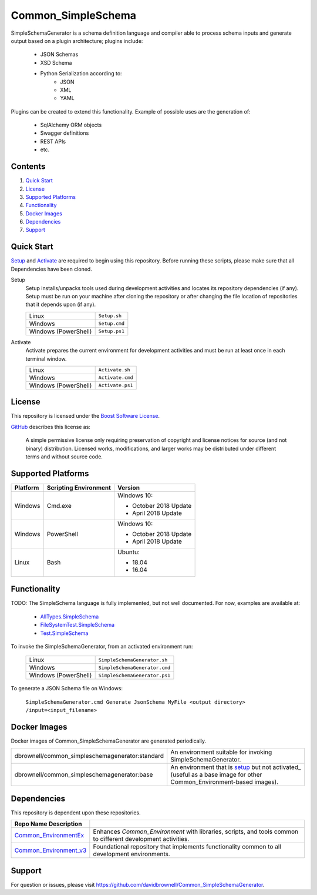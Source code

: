 ===================
Common_SimpleSchema
===================

SimpleSchemaGenerator is a schema definition language and compiler able to process schema inputs and generate output based on a plugin architecture; plugins include:

  * JSON Schemas
  * XSD Schema
  * Python Serialization according to:
      * JSON
      * XML
      * YAML

Plugins can be created to extend this functionality. Example of possible uses are the generation of:

  * SqlAlchemy ORM objects
  * Swagger definitions
  * REST APIs
  * etc.

Contents
========
#. `Quick Start`_
#. License_
#. `Supported Platforms`_
#. Functionality_
#. `Docker Images`_
#. Dependencies_
#. Support_

Quick Start
===========
Setup_ and Activate_ are required to begin using this repository. Before running these scripts, please make sure that all Dependencies have been cloned.

.. _Setup:

Setup
  Setup installs/unpacks tools used during development activities and locates its repository dependencies (if any). Setup must be run on your machine after cloning the repository or after changing the file location of repositories that it depends upon (if any).

  ====================================  =====================================================
  Linux                                 ``Setup.sh``
  Windows                               ``Setup.cmd``
  Windows (PowerShell)                  ``Setup.ps1``
  ====================================  =====================================================
  
.. _Activate:

Activate
  Activate prepares the current environment for development activities and must be run at least once in each terminal window.
  
  ====================================  =====================================================
  Linux                                 ``Activate.sh``
  Windows                               ``Activate.cmd``
  Windows (PowerShell)                  ``Activate.ps1``
  ====================================  =====================================================
  
License
=======
This repository is licensed under the `Boost Software License <https://www.boost.org/LICENSE_1_0.txt>`_. 

`GitHub <https://github.com>`_ describes this license as:

  A simple permissive license only requiring preservation of copyright and license notices for source (and not binary) distribution. Licensed works, modifications, and larger works may be distributed under different terms and without source code.

Supported Platforms
===================
========================  ======================  =========================================
Platform                  Scripting Environment   Version
========================  ======================  =========================================
Windows                   Cmd.exe                 Windows 10:

                                                  - October 2018 Update
                                                  - April 2018 Update

Windows                   PowerShell              Windows 10:

                                                  - October 2018 Update
                                                  - April 2018 Update

Linux                     Bash                    Ubuntu:

                                                  - 18.04
                                                  - 16.04
========================  ======================  =========================================

Functionality
=============
TODO: The SimpleSchema language is fully implemented, but not well documented. For now, examples are available at:

  * `AllTypes.SimpleSchema <src/SimpleSchemaGenerator/Plugins/Impl/AllTypes.SimpleSchema>`_
  * `FileSystemTest.SimpleSchema <src/SimpleSchemaGenerator/Plugins/Impl/FileSystemTest.SimpleSchema>`_
  * `Test.SimpleSchema <src/SimpleSchemaGenerator/Plugins/Impl/Test.SimpleSchema>`_

To invoke the SimpleSchemaGenerator, from an activated environment run:

  =========================  =======================================
  Linux                      ``SimpleSchemaGenerator.sh``
  Windows                    ``SimpleSchemaGenerator.cmd``
  Windows (PowerShell)       ``SimpleSchemaGenerator.ps1``
  =========================  =======================================

To generate a JSON Schema file on Windows:

  ``SimpleSchemaGenerator.cmd Generate JsonSchema MyFile <output directory> /input=<input_filename>``

Docker Images
=============
Docker images of Common_SimpleSchemaGenerator are generated periodically.

================================================  ==========================================
dbrownell/common_simpleschemagenerator:standard   An environment suitable for invoking SimpleSchemaGenerator.
dbrownell/common_simpleschemagenerator:base       An environment that is setup_ but not activated_ (useful as a base image for other Common_Environment-based images).
================================================  ==========================================

Dependencies
============
This repository is dependent upon these repositories.

======================================================================================  =================================
Repo Name                       Description
======================================================================================  =================================
`Common_EnvironmentEx <https://github.com/davidbrownell/Common_EnvironmentEx>`_         Enhances `Common_Environment` with libraries, scripts, and tools common to different development activities.
`Common_Environment_v3 <https://github.com/davidbrownell/Common_Environment_v3>`_       Foundational repository that implements functionality common to all development environments.
======================================================================================  =================================

Support
=======
For question or issues, please visit https://github.com/davidbrownell/Common_SimpleSchemaGenerator.
